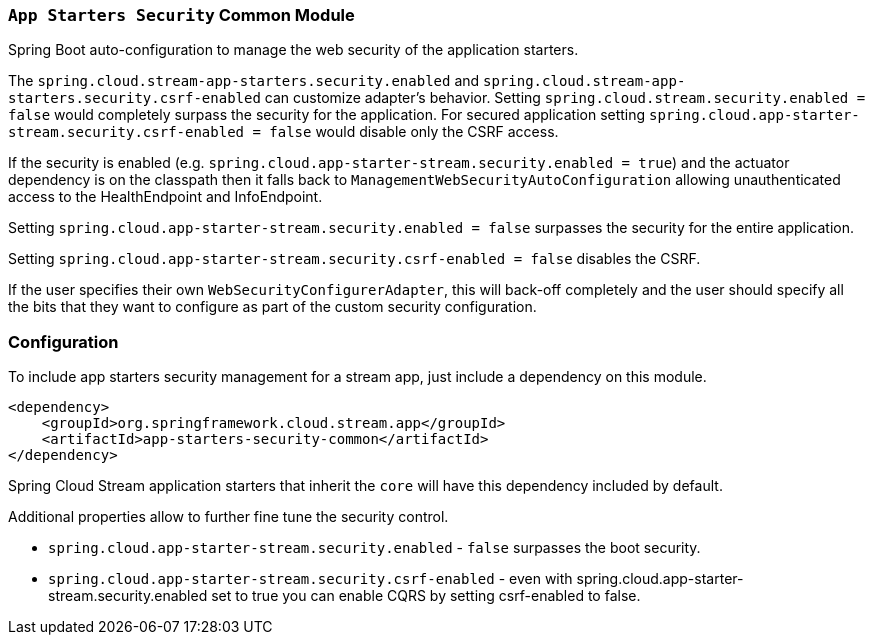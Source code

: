=== `App Starters Security` Common Module

Spring Boot auto-configuration to manage the web security of the application starters.

The `spring.cloud.stream-app-starters.security.enabled` and `spring.cloud.stream-app-starters.security.csrf-enabled` can customize adapter's behavior. Setting `spring.cloud.stream.security.enabled = false` would completely surpass the security for the application. For secured application setting `spring.cloud.app-starter-stream.security.csrf-enabled = false` would disable only the CSRF access.

If the security is enabled (e.g. `spring.cloud.app-starter-stream.security.enabled = true`) and the actuator dependency is on the classpath then it falls back to `ManagementWebSecurityAutoConfiguration` allowing unauthenticated access to the HealthEndpoint and InfoEndpoint.

Setting `spring.cloud.app-starter-stream.security.enabled = false` surpasses the security for the entire application.

Setting `spring.cloud.app-starter-stream.security.csrf-enabled = false` disables the CSRF.

If the user specifies their own `WebSecurityConfigurerAdapter`, this will back-off completely and the user should specify all the bits that they want to configure as part of the custom security configuration.

=== Configuration
To include app starters security management for a stream app, just include a dependency on this module.

[source,xml]
----
<dependency>
    <groupId>org.springframework.cloud.stream.app</groupId>
    <artifactId>app-starters-security-common</artifactId>
</dependency>
----

Spring Cloud Stream application starters that inherit the `core` will have this dependency included by default.

Additional properties allow to further fine tune the security control.

* `spring.cloud.app-starter-stream.security.enabled` - `false` surpasses the boot security.
* `spring.cloud.app-starter-stream.security.csrf-enabled` - even with spring.cloud.app-starter-stream.security.enabled set to true you can enable CQRS by setting csrf-enabled to false.
